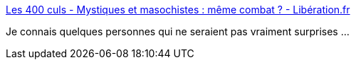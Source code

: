 :jbake-type: post
:jbake-status: published
:jbake-title: Les 400 culs - Mystiques et masochistes : même combat ? - Libération.fr
:jbake-tags: foi,religion,masochisme,sexe,orgasme,_mois_sept.,_année_2017
:jbake-date: 2017-09-06
:jbake-depth: ../
:jbake-uri: shaarli/1504688235000.adoc
:jbake-source: https://nicolas-delsaux.hd.free.fr/Shaarli?searchterm=http%3A%2F%2Fsexes.blogs.liberation.fr%2F2017%2F09%2F04%2Fmystiques-et-masochistes-meme-combat%2F&searchtags=foi+religion+masochisme+sexe+orgasme+_mois_sept.+_ann%C3%A9e_2017
:jbake-style: shaarli

http://sexes.blogs.liberation.fr/2017/09/04/mystiques-et-masochistes-meme-combat/[Les 400 culs - Mystiques et masochistes : même combat ? - Libération.fr]

Je connais quelques personnes qui ne seraient pas vraiment surprises ...
